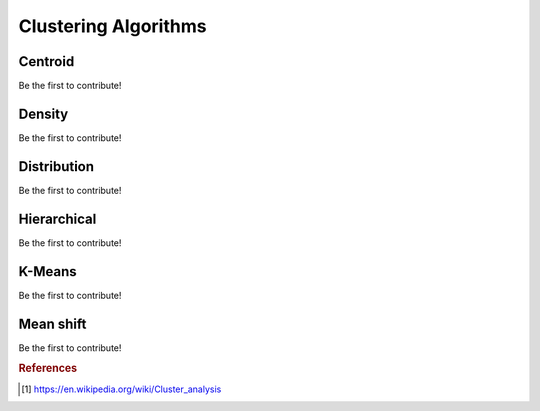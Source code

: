 .. _clustering_algos:

=====================
Clustering Algorithms
=====================


Centroid
========

Be the first to contribute!

Density
=======

Be the first to contribute!

Distribution
============

Be the first to contribute!

Hierarchical
============

Be the first to contribute!

K-Means
========

Be the first to contribute!

Mean shift
==========

Be the first to contribute!


.. rubric:: References

.. [1] https://en.wikipedia.org/wiki/Cluster_analysis



